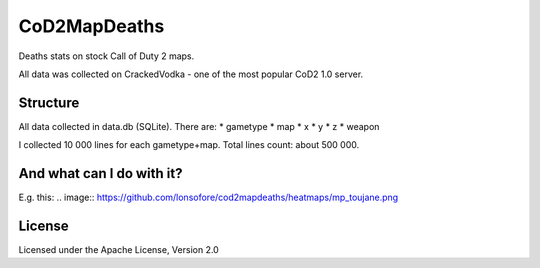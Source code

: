 CoD2MapDeaths
==============

Deaths stats on stock Call of Duty 2 maps. 

All data was collected on CrackedVodka - one of the most popular CoD2 1.0 server.


Structure
--------

All data collected in data.db (SQLite). There are:
* gametype
* map
* x
* y
* z
* weapon

I collected 10 000 lines for each gametype+map. Total lines count: about 500 000.


And what can I do with it?
--------------------------

E.g. this:
.. image:: https://github.com/lonsofore/cod2mapdeaths/heatmaps/mp_toujane.png


License
-------

Licensed under the Apache License, Version 2.0
